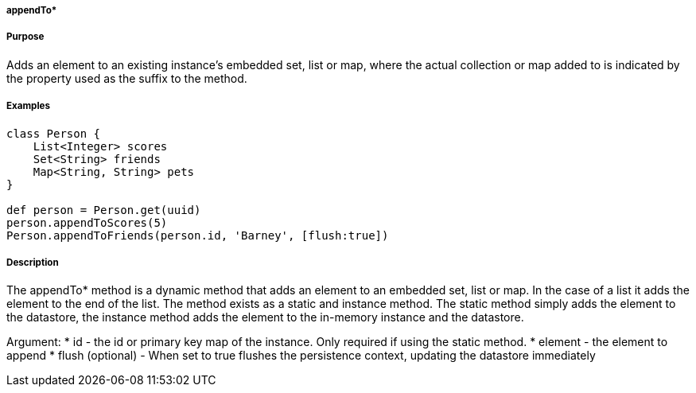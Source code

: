 
===== appendTo*



===== Purpose


Adds an element to an existing instance's embedded set, list or map, where the actual collection or map added to is indicated by the property used as the suffix to the method.


===== Examples 

[source,groovy]
----
class Person {     
    List<Integer> scores
    Set<String> friends
    Map<String, String> pets	    
}

def person = Person.get(uuid)
person.appendToScores(5)
Person.appendToFriends(person.id, 'Barney', [flush:true])
----


===== Description


The appendTo* method is a dynamic method that adds an element to an embedded set, list or map. In the case of a list it adds the element to the end of the list. 
The method exists as a static and instance method.
The static method simply adds the element to the datastore, the instance method adds the element to the in-memory instance and the datastore.

Argument:
* id - the id or primary key map of the instance. Only required if using the static method.
* element - the element to append 
* flush (optional) - When set to true flushes the persistence context, updating the datastore immediately
